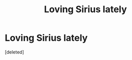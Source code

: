 #+TITLE: Loving Sirius lately

* Loving Sirius lately
:PROPERTIES:
:Score: 1
:DateUnix: 1603328555.0
:DateShort: 2020-Oct-22
:END:
[deleted]

